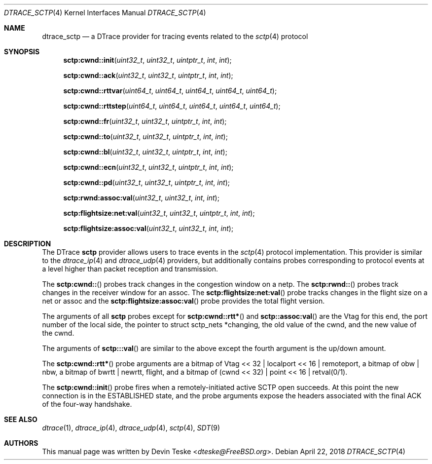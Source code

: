 .\" Copyright (c) 2018 Devin Teske <dteske@FreeBSD.org>
.\" All rights reserved.
.\"
.\" Redistribution and use in source and binary forms, with or without
.\" modification, are permitted provided that the following conditions
.\" are met:
.\" 1. Redistributions of source code must retain the above copyright
.\"    notice, this list of conditions and the following disclaimer.
.\" 2. Redistributions in binary form must reproduce the above copyright
.\"    notice, this list of conditions and the following disclaimer in the
.\"    documentation and/or other materials provided with the distribution.
.\"
.\" THIS SOFTWARE IS PROVIDED BY THE AUTHOR AND CONTRIBUTORS ``AS IS'' AND
.\" ANY EXPRESS OR IMPLIED WARRANTIES, INCLUDING, BUT NOT LIMITED TO, THE
.\" IMPLIED WARRANTIES OF MERCHANTABILITY AND FITNESS FOR A PARTICULAR PURPOSE
.\" ARE DISCLAIMED.  IN NO EVENT SHALL THE AUTHOR OR CONTRIBUTORS BE LIABLE
.\" FOR ANY DIRECT, INDIRECT, INCIDENTAL, SPECIAL, EXEMPLARY, OR CONSEQUENTIAL
.\" DAMAGES (INCLUDING, BUT NOT LIMITED TO, PROCUREMENT OF SUBSTITUTE GOODS
.\" OR SERVICES; LOSS OF USE, DATA, OR PROFITS; OR BUSINESS INTERRUPTION)
.\" HOWEVER CAUSED AND ON ANY THEORY OF LIABILITY, WHETHER IN CONTRACT, STRICT
.\" LIABILITY, OR TORT (INCLUDING NEGLIGENCE OR OTHERWISE) ARISING IN ANY WAY
.\" OUT OF THE USE OF THIS SOFTWARE, EVEN IF ADVISED OF THE POSSIBILITY OF
.\" SUCH DAMAGE.
.\"
.\" $FreeBSD$
.\"
.Dd April 22, 2018
.Dt DTRACE_SCTP 4
.Os
.Sh NAME
.Nm dtrace_sctp
.Nd a DTrace provider for tracing events related to the
.Xr sctp 4
protocol
.Sh SYNOPSIS
.Fn sctp:cwnd::init uint32_t uint32_t uintptr_t int int
.Fn sctp:cwnd::ack uint32_t uint32_t uintptr_t int int
.Fn sctp:cwnd::rttvar uint64_t uint64_t uint64_t uint64_t uint64_t
.Fn sctp:cwnd::rttstep uint64_t uint64_t uint64_t uint64_t uint64_t
.Fn sctp:cwnd::fr uint32_t uint32_t uintptr_t int int
.Fn sctp:cwnd::to uint32_t uint32_t uintptr_t int int
.Fn sctp:cwnd::bl uint32_t uint32_t uintptr_t int int
.Fn sctp:cwnd::ecn uint32_t uint32_t uintptr_t int int
.Fn sctp:cwnd::pd uint32_t uint32_t uintptr_t int int
.Fn sctp:rwnd:assoc:val uint32_t uint32_t int int
.Fn sctp:flightsize:net:val uint32_t uint32_t uintptr_t int int
.Fn sctp:flightsize:assoc:val uint32_t uint32_t int int
.Sh DESCRIPTION
The DTrace
.Nm sctp
provider allows users to trace events in the
.Xr sctp 4
protocol implementation.
This provider is similar to the
.Xr dtrace_ip 4
and
.Xr dtrace_udp 4
providers,
but additionally contains probes corresponding to protocol events at a level
higher than packet reception and transmission.
.Pp
The
.Fn sctp:cwnd::
probes track changes in the congestion window on a netp.
The
.Fn sctp:rwnd::
probes track changes in the receiver window for an assoc.
The
.Fn sctp:flightsize:net:val
probe tracks changes in the flight size on a net or assoc and the
.Fn sctp:flightsize:assoc:val
probe provides the total flight version.
.Pp
The arguments of all
.Nm sctp
probes except for
.Fn sctp:cwnd::rtt*
and
.Fn sctp::assoc:val
are the Vtag for this end,
the port number of the local side,
the pointer to
.Dv struct sctp_nets *changing ,
the old value of the cwnd,
and the new value of the cwnd.
.Pp
The arguments of
.Fn sctp:::val
are similar to the above except the fourth argument is the up/down amount.
.Pp
The
.Fn sctp:cwnd::rtt*
probe arguments are a bitmap of
.Dv Vtag << 32 | localport << 16 | remoteport ,
a bitmap of
.Dv obw | nbw ,
a bitmap of
.Dv bwrtt | newrtt ,
.Dv flight ,
and a bitmap of
.Dv (cwnd << 32) | point << 16 | retval(0/1) .
.Pp
The
.Fn sctp:cwnd::init
probe fires when a remotely-initiated active SCTP open succeeds.
At this point the new connection is in the ESTABLISHED state, and the probe
arguments expose the headers associated with the final ACK of the four-way
handshake.
.\" .Sh ARGUMENTS
.\" .Sh FILES
.\" .Sh EXAMPLES
.\" .Sh COMPATIBILITY
.\" This provider has not been tested for compatiblity with the
.\" .Nm sctp
.\" provider in Solaris
.\" .Pq if one exists .
.Sh SEE ALSO
.Xr dtrace 1 ,
.Xr dtrace_ip 4 ,
.Xr dtrace_udp 4 ,
.Xr sctp 4 ,
.Xr SDT 9
.\" .Sh HISTORY
.\" The
.\" .Nm sctp
.\" provider first appeared in
.\" .Fx
.\" UNKNOWN.
.Sh AUTHORS
This manual page was written by
.An Devin Teske Aq Mt dteske@FreeBSD.org .
